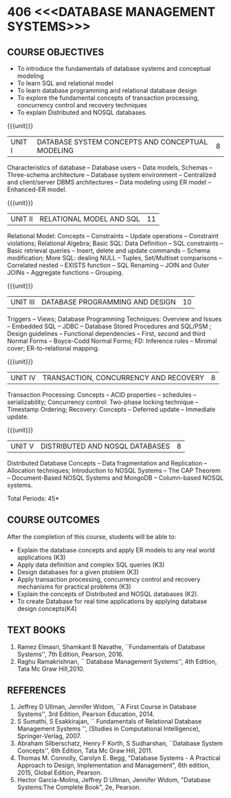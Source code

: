 * 406 <<<DATABASE MANAGEMENT SYSTEMS>>>
:properties:
:author: Mr. B. Senthil Kumar and Dr. P. Mirunalini
:date: 
:end:

#+startup: showall
#+begin_comment
1. Fifth unit is new unit. All other units are already discussed in AU-2017.
2. For changes, see the individual units.
3. This subject is not offered under M.E syllabus.
4. Five Course outcomes specified and aligned with units.
5. Done.
6. Added CO6 
#+end_comment


** CO PO MAPPING :noexport:
#+NAME: co-po-mapping
|                |    | PO1 | PO2 | PO3 | PO4 | PO5 | PO6 | PO7 | PO8 | PO9 | PO10 | PO11 | PO12 | PSO1 | PSO2 | PSO3 |
|                |    |  K3 |  K4 |  K5 |  K5 |  K6 |   - |   - |   - |   - |    - |    - |    - |   K5 |   K3 |   K6 |
| CO1            | K3 |   3 |   2 |   1 |   0 |   0 |   0 |   0 |   0 |   0 |    0 |    0 |    1 |    2 |    O |    0 |
| CO2            | K3 |   3 |   2 |   2 |   0 |   0 |   0 |   0 |   0 |   2 |    1 |    0 |    1 |    2 |    2 |    0 |
| CO3            | K3 |   3 |   2 |   2 |   0 |   0 |   0 |   0 |   1 |   2 |    1 |    0 |    1 |    2 |    2 |    0 |
| CO4            | K3 |   3 |   2 |   1 |   0 |   0 |   0 |   0 |   0 |   0 |    0 |    0 |    1 |    2 |    0 |    0 |
| CO5            | K2 |   2 |   2 |   1 |   0 |   0 |   0 |   0 |   0 |   0 |    0 |    0 |    1 |    1 |    0 |    0 |
| CO6            | K4 |   2 |   2 |   3 |   2 |   1 |   0 |   9 |   1 |   3 |    2 |    0 |    1 |    2 |    3 |    2 | 
| Score          |    |  17 |  12 |  12 |  2 |   1 |   0 |   0 |   2 |   7 |    4 |    0 |    6 |    9 |    7 |    2 |
| Course Mapping |    |   3 |   2 |   2 |   1 |   1 |   0 |   0 |   1 |   2 |    1 |    0 |    1 |    2 |    2 |    1 |



{{{credits}}}
| L | T | P | C |
| 3 | 0 | 0 | 3 |

** COURSE OBJECTIVES
- To introduce the fundamentals of database systems and conceptual
  modeling
- To learn SQL and relational model
- To learn database programming and relational database design
- To explore the fundamental concepts of transaction processing,
  concurrency control and recovery techniques
- To explain Distributed and NOSQL databases.


{{{unit}}}
|UNIT I | DATABASE SYSTEM CONCEPTS AND CONCEPTUAL MODELING | 8 |
Characteristics of database -- Database users -- Data models, Schemas
-- Three-schema architecture -- Database system environment --
Centralized and client/server DBMS architectures -- Data modeling
using ER model -- Enhanced-ER model.

{{{unit}}}
|UNIT II | RELATIONAL MODEL AND SQL | 11 |
Relational Model: Concepts -- Constraints -- Update operations --
Constraint violations; Relational Algebra; Basic SQL: Data Definition
-- SQL constraints -- Basic retrieval queries -- Insert, delete and
update commands -- Schema modification; More SQL: dealing NULL --
Tuples, Set/Multiset comparisons -- Correlated nested -- EXISTS
function -- SQL Renaming -- JOIN and Outer JOINs -- Aggregate
functions -- Grouping.

#+begin_comment

#+end_comment

{{{unit}}}
| UNIT III | DATABASE PROGRAMMING AND DESIGN | 10 |
Triggers -- Views; Database Programming Techniques: Overview and
Issues -- Embedded SQL -- JDBC -- Database Stored Procedures and
SQL/PSM ; Design guidelines -- Functional dependencies -- First,
second and third Normal Forms -- Boyce-Codd Normal Forms; FD:
Inference rules -- Minimal cover; ER-to-relational mapping.

{{{unit}}}
| UNIT IV | TRANSACTION, CONCURRENCY AND RECOVERY | 8 |
Transaction Processing: Concepts -- ACID properties -- schedules --
serializability; Concurrency control: Two-phase locking technique --
Timestamp Ordering; Recovery: Concepts -- Deferred update -- Immediate
update.

{{{unit}}}
| UNIT V | DISTRIBUTED AND NOSQL DATABASES | 8 |
Distributed Database Concepts -- Data fragmentation and Replication -- 
Allocation techniques; Introduction to NOSQL Systems -- The CAP Theorem 
-- Document-Based NOSQL Systems and MongoDB -- Column-based NOSQL systems.

#+begin_comment
Added a new topic, distributed databases and removed the key-value and graph-based NOSQL
databases.
#+end_comment

\hfill *Total Periods: 45*

** COURSE OUTCOMES
After the completion of this course, students will be able to: 
- Explain the database concepts and apply ER models to any real
  world applications (K3)
- Apply data definition and complex SQL queries (K3)
- Design databases for a given ptoblem (K3)
- Apply transaction processing, concurrency control and recovery
  mechanisms for practical problems (K3)
- Explain the concepts of Distributed and NOSQL databases (K2).
- To create Database for real time applications by applying database design concepts(K4)

** TEXT BOOKS 
1. Ramez Elmasri, Shamkant B Navathe, ``Fundamentals of Database
   Systems'', 7th Edition, Pearson, 2016.
2. Raghu Ramakrishnan, `` Database Management Systems'', 4th Edition, Tata Mc Graw
   Hill,2010.



** REFERENCES
1. Jeffrey D Ullman, Jennifer Widom, ``A First Course in Database
   Systems'', 3rd Edition, Pearson Education, 2014.
2. S Sumathi, S Esakkirajan, `` Fundamentals of Relational Database
   Management Systems '', (Studies in Computational Intelligence),
   Springer-Verlag, 2007.
3. Abraham Silberschatz, Henry F Korth, S Sudharshan, ``Database
   System Concepts'', 6th Edition, Tata Mc Graw Hill, 2011.
4. Thomas M. Connolly, Carolyn E. Begg, "Database Systems - A Practical Approach 
   to Design, Implementation and Management", 6th edition, 2015, Global 
   Edition, Pearson. 
5. Hector Garcia-Molina, Jeffrey D Ullman, Jennifer Widom, "Database
   Systems:The Complete Book", 2e, Pearson.
